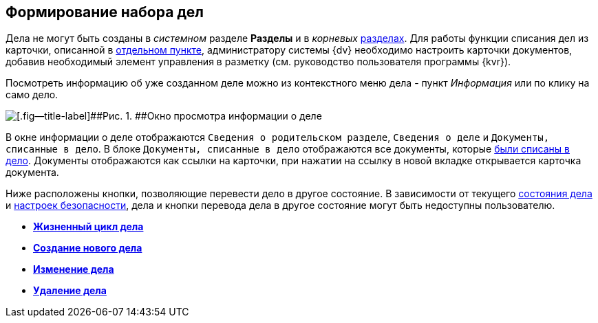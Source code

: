 
== Формирование набора дел

Дела не могут быть созданы в [.dfn .term]_системном_ разделе [.keyword .wintitle]*Разделы* и в [.dfn .term]_корневых_ xref:FormNomenclatureSections.adoc[разделах]. Для работы функции списания дел из карточки, описанной в xref:WriteOffCase.adoc[отдельном пункте], администратору системы {dv} необходимо настроить карточки документов, добавив необходимый элемент управления в разметку (см. руководство пользователя программы {kvr}).

Посмотреть информацию об уже созданном деле можно из контекстного меню дела - пункт [.keyword .parmname]_Информация_ или по клику на само дело.

image::caseinfo.png[[.fig--title-label]##Рис. 1. ##Окно просмотра информации о деле]

В окне информации о деле отображаются `Сведения о родительском                 разделе`, `Сведения о деле` и `Документы, списанные в дело`. В блоке `Документы, списанные в дело` отображаются все документы, которые xref:WriteOffCase.adoc[были списаны в дело]. Документы отображаются как ссылки на карточки, при нажатии на ссылку в новой вкладке открывается карточка документа.

Ниже расположены кнопки, позволяющие перевести дело в другое состояние. В зависимости от текущего xref:CaseLifecycle.adoc[состояния дела] и xref:NomenclatureSecurityParent.adoc[настроек безопасности], дела и кнопки перевода дела в другое состояние могут быть недоступны пользователю.

* *xref:CaseLifecycle.adoc[Жизненный цикл дела]* +
* *xref:NewCase.adoc[Создание нового дела]* +
* *xref:EditCaseRecord.adoc[Изменение дела]* +
* *xref:DeleteCase.adoc[Удаление дела]* +
